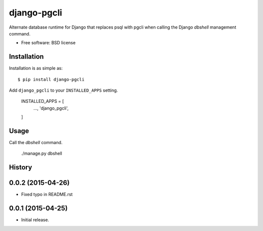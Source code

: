 ===============================
django-pgcli
===============================

.. image:: https://img.shields.io/travis/ashchristopher/django-pgcli.svg
        :target: https://travis-ci.org/ashchristopher/django-pgcli

.. image:: https://img.shields.io/pypi/v/django-pgcli.svg
        :target: https://pypi.python.org/pypi/django-pgcli


Alternate database runtime for Django that replaces psql with pgcli when
calling the Django `dbshell` management command.

* Free software: BSD license

Installation
------------

Installation is as simple as::

    $ pip install django-pgcli

Add ``django_pgcli`` to your ``INSTALLED_APPS`` setting.

    INSTALLED_APPS = [
        ...,
        'django_pgcli',
    ]

Usage
-----
Call the `dbshell` command.

    ./manage.py dbshell




History
-------

0.0.2 (2015-04-26)
---------------------
* Fixed typo in README.rst

0.0.1 (2015-04-25)
---------------------

* Initial release.


